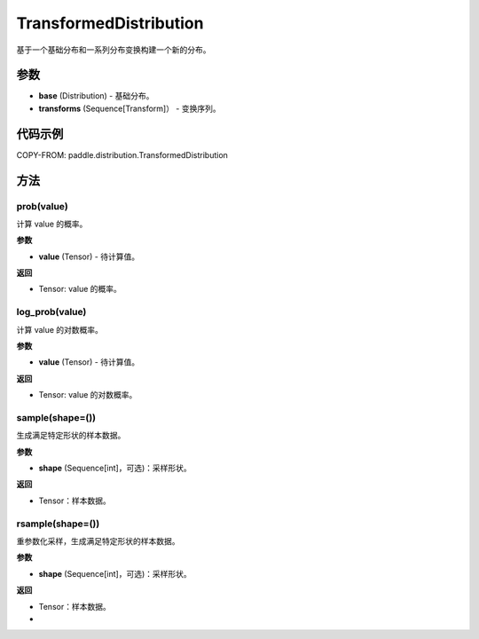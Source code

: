.. _cn_api_paddle_distribution_TransformedDistribution:

TransformedDistribution
-------------------------------

基于一个基础分布和一系列分布变换构建一个新的分布。

.. py:class:: paddle.distribution.TransformedDistribution(base, transforms)

参数
:::::::::

- **base** (Distribution) - 基础分布。
- **transforms** (Sequence[Transform]） - 变换序列。

代码示例
:::::::::

COPY-FROM: paddle.distribution.TransformedDistribution

方法
:::::::::


prob(value)
'''''''''

计算 value 的概率。

**参数**

- **value** (Tensor) - 待计算值。

**返回**

- Tensor: value 的概率。


log_prob(value)
'''''''''

计算 value 的对数概率。

**参数**

- **value** (Tensor) - 待计算值。

**返回**

- Tensor: value 的对数概率。


sample(shape=())
'''''''''

生成满足特定形状的样本数据。

**参数**

- **shape** (Sequence[int]，可选)：采样形状。

**返回**

- Tensor：样本数据。

rsample(shape=())
'''''''''

重参数化采样，生成满足特定形状的样本数据。

**参数**

- **shape** (Sequence[int]，可选)：采样形状。

**返回**

- Tensor：样本数据。
- 
